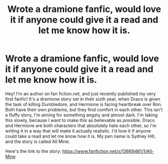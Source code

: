 #+TITLE: Wrote a dramione fanfic, would love it if anyone could give it a read and let me know how it is.

* Wrote a dramione fanfic, would love it if anyone could give it a read and let me know how it is.
:PROPERTIES:
:Author: neverwenttooovojaver
:Score: 2
:DateUnix: 1599259659.0
:DateShort: 2020-Sep-05
:END:
Hey! I'm an author on fan fiction.net, and just recently published my very first fanfic! It's a dramione story set in their sixth year, when Draco is given the task of killing Dumbledore, and Hermione is facing heartbreak over Ron. Both have their own problems, but they find comfort in each other. This isn't a fluffy story, I'm aiming for something angsty and almost dark. I'm taking this slowly, because I want to make this as believable as possible. Draco and Hermione are both characters that absolutely hate each other, so I'm writing it in a way that will make it actually realistic. I'd love it if anyone could take a read and let me know how it is. My pen name is Sydney Hill, and the story is called All Mine.

Here's the link to the story: [[https://www.fanfiction.net/s/13669461/1/All-Mine]]

